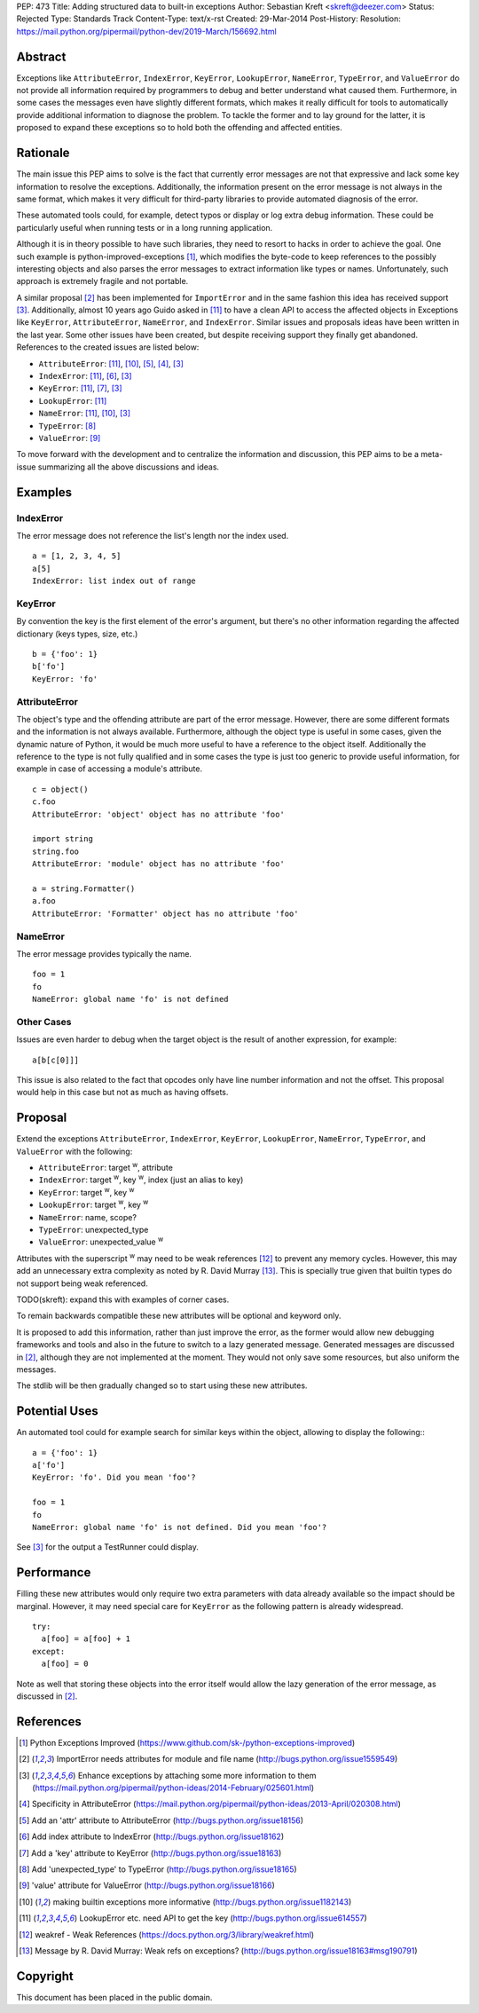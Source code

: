 PEP: 473
Title: Adding structured data to built-in exceptions
Author: Sebastian Kreft <skreft@deezer.com>
Status: Rejected
Type: Standards Track
Content-Type: text/x-rst
Created: 29-Mar-2014
Post-History:
Resolution: https://mail.python.org/pipermail/python-dev/2019-March/156692.html


Abstract
========

Exceptions like ``AttributeError``, ``IndexError``, ``KeyError``,
``LookupError``, ``NameError``, ``TypeError``, and ``ValueError`` do not
provide all information required by programmers to debug and better understand
what caused them.
Furthermore, in some cases the messages even have slightly different formats,
which makes it really difficult for tools to automatically provide additional
information to diagnose the problem.
To tackle the former and to lay ground for the latter, it is proposed to expand
these exceptions so to hold both the offending and affected entities.


Rationale
=========

The main issue this PEP aims to solve is the fact that currently error messages
are not that expressive and lack some key information to resolve the exceptions.
Additionally, the information present on the error message is not always in the
same format, which makes it very difficult for third-party libraries to
provide automated diagnosis of the error.

These automated tools could, for example, detect typos or display or log extra
debug information. These could be particularly useful when running tests or in a
long running application.

Although it is in theory possible to have such libraries, they need to resort to
hacks in order to achieve the goal. One such example is
python-improved-exceptions [1]_, which modifies the byte-code to keep references
to the possibly interesting objects and also parses the error messages to
extract information like types or names. Unfortunately, such approach is
extremely fragile and not portable.

A similar proposal [2]_ has been implemented for ``ImportError`` and in the same
fashion this idea has received support [3]_. Additionally, almost 10 years ago
Guido asked in [11]_ to have a clean API to access the affected objects in
Exceptions like ``KeyError``, ``AttributeError``, ``NameError``, and
``IndexError``. Similar issues and proposals ideas have been written in the
last year. Some other issues have been created, but despite receiving support
they finally get abandoned. References to the created issues are listed below:

* ``AttributeError``: [11]_, [10]_, [5]_, [4]_, [3]_

* ``IndexError``: [11]_, [6]_, [3]_

* ``KeyError``: [11]_, [7]_, [3]_

* ``LookupError``: [11]_

* ``NameError``: [11]_, [10]_, [3]_

* ``TypeError``: [8]_

* ``ValueError``: [9]_


To move forward with the development and to centralize the information and
discussion, this PEP aims to be a meta-issue summarizing all the above
discussions and ideas.


Examples
========

IndexError
----------

The error message does not reference the list's length nor the index used.

::

  a = [1, 2, 3, 4, 5]
  a[5]
  IndexError: list index out of range


KeyError
--------

By convention the key is the first element of the error's argument, but there's
no other information regarding the affected dictionary (keys types, size, etc.)

::

  b = {'foo': 1}
  b['fo']
  KeyError: 'fo'


AttributeError
--------------

The object's type and the offending attribute are part of the error message.
However, there are some different formats and the information is not always
available. Furthermore, although the object type is useful in some cases, given
the dynamic nature of Python, it would be much more useful to have a reference
to the object itself. Additionally the reference to the type is not fully
qualified and in some cases the type is just too generic to provide useful
information, for example in case of accessing a module's attribute.

::

  c = object()
  c.foo
  AttributeError: 'object' object has no attribute 'foo'

  import string
  string.foo
  AttributeError: 'module' object has no attribute 'foo'

  a = string.Formatter()
  a.foo
  AttributeError: 'Formatter' object has no attribute 'foo'


NameError
---------

The error message provides typically the name.

::

  foo = 1
  fo
  NameError: global name 'fo' is not defined


Other Cases
-----------

Issues are even harder to debug when the target object is the result of
another expression, for example:

::

  a[b[c[0]]]

This issue is also related to the fact that opcodes only have line number
information and not the offset. This proposal would help in this case but not as
much as having offsets.


Proposal
========

Extend the exceptions ``AttributeError``, ``IndexError``, ``KeyError``,
``LookupError``, ``NameError``, ``TypeError``, and ``ValueError`` with the
following:

* ``AttributeError``: target :sup:`w`, attribute

* ``IndexError``: target :sup:`w`, key :sup:`w`, index (just an alias to
  key)

* ``KeyError``: target :sup:`w`, key :sup:`w`

* ``LookupError``: target :sup:`w`, key :sup:`w`

* ``NameError``: name, scope?

* ``TypeError``: unexpected_type

* ``ValueError``: unexpected_value :sup:`w`

Attributes with the superscript :sup:`w` may need to be weak references [12]_ to
prevent any memory cycles. However, this may add an unnecessary extra
complexity as noted by R. David Murray [13]_. This is specially true given that
builtin types do not support being weak referenced.

TODO(skreft): expand this with examples of corner cases.

To remain backwards compatible these new attributes will be optional and keyword
only.

It is proposed to add this information, rather than just improve the error, as
the former would allow new debugging frameworks and tools and also in the future
to switch to a lazy generated message. Generated messages are discussed in [2]_,
although they are not implemented at the moment. They would not only save some
resources, but also uniform the messages.

The stdlib will be then gradually changed so to start using these new
attributes.


Potential Uses
==============

An automated tool could for example search for similar keys within the object,
allowing to display the following:::

  a = {'foo': 1}
  a['fo']
  KeyError: 'fo'. Did you mean 'foo'?

  foo = 1
  fo
  NameError: global name 'fo' is not defined. Did you mean 'foo'?

See [3]_ for the output a TestRunner could display.


Performance
===========

Filling these new attributes would only require two extra parameters with data
already available so the impact should be marginal. However, it may need
special care for ``KeyError`` as the following pattern is already widespread.

::

  try:
    a[foo] = a[foo] + 1
  except:
    a[foo] = 0

Note as well that storing these objects into the error itself would allow the
lazy generation of the error message, as discussed in [2]_.


References
==========

.. [1] Python Exceptions Improved
   (https://www.github.com/sk-/python-exceptions-improved)

.. [2] ImportError needs attributes for module and file name
   (http://bugs.python.org/issue1559549)

.. [3] Enhance exceptions by attaching some more information to them
   (https://mail.python.org/pipermail/python-ideas/2014-February/025601.html)

.. [4] Specificity in AttributeError
   (https://mail.python.org/pipermail/python-ideas/2013-April/020308.html)

.. [5] Add an 'attr' attribute to AttributeError
   (http://bugs.python.org/issue18156)

.. [6] Add index attribute to IndexError
   (http://bugs.python.org/issue18162)

.. [7] Add a 'key' attribute to KeyError
   (http://bugs.python.org/issue18163)

.. [8] Add 'unexpected_type' to TypeError
   (http://bugs.python.org/issue18165)

.. [9] 'value' attribute for ValueError
   (http://bugs.python.org/issue18166)

.. [10] making builtin exceptions more informative
   (http://bugs.python.org/issue1182143)

.. [11] LookupError etc. need API to get the key
   (http://bugs.python.org/issue614557)

.. [12] weakref - Weak References
   (https://docs.python.org/3/library/weakref.html)

.. [13] Message by R.   David Murray: Weak refs on exceptions?
   (http://bugs.python.org/issue18163#msg190791)


Copyright
=========

This document has been placed in the public domain.
